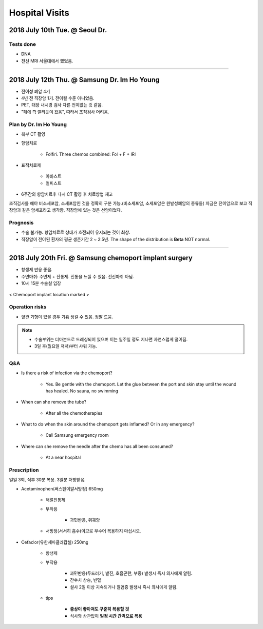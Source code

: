 ===============
Hospital Visits
===============

2018 July 10th Tue. @ Seoul Dr.
===============================

Tests done
##########
- DNA
- 전신 MRI 서울대에서 했었음.

-----

2018 July 12th Thu. @ Samsung Dr. Im Ho Young
=============================================
- 전이성 폐암 4기
- 4년 전 직장암 1기. 전이될 수준 아니었음.
- PET, 대장 내시경 검사 다른 전이없는 것 같음.
- "폐에 쫙 깔리듯이 왔음", 따라서 조직검사 어려움.

Plan by Dr. Im Ho Young
#######################

- 복부 CT 촬영
- 항암치료

    - Folfiri. Three chemos combined: Fol + F + IRI 

- 표적치료제

    - 아바스트
    - 얼피스트

- 6주간의 항암치료후 다시 CT 촬영 후 치료방법 재고

조직검사를 해야 비소세포암, 소세포암인 것을 정확히 구분 가능.(비소세포암, 소세포암은 원발성폐암의 종류들) 지금은 전이암으로 보고 직장암과 같은 암세포라고 생각함. 직장암에 있는 것은 선암이었다.

Prognosis
#########
- 수술 불가능. 항암치료로 상태가 호전되어 유지되는 것이 최상. 
- 직장암이 전이된 환자의 평균 생존기간 2 ~ 2.5년. The shape of the distribution is **Beta** NOT normal.

----

2018 July 20th Fri. @ Samsung chemoport implant surgery
=======================================================

- 항생제 반응 좋음. 
- 수면마취: 수면제 + 진통제. 진통을 느낄 수 있음. 전신마취 아님.
- 10시 15분 수술실 입장

.. figure:: /images/hospital_visits/chemoport_location_mark.jpg
    :scale: 10%
    :align: center
    :alt: alternate text
    :figclass: align-center

    < Chemoport implant location marked >


Operation risks
###############
- 혈관 기형이 있을 경우 기흉 생길 수 있음. 정말 드뭄. 

.. note::

    - 수술부위는 더마본드로 드레싱되어 있으며 이는 일주일 정도 지나면 자연스럽게 떨어짐.
    - 3일 후(월요일 저녁)부터 샤워 가능.

Q&A
###
- Is there a risk of infection via the chemoport?

    - Yes. Be gentle with the chemoport. Let the glue between the port and skin stay until the wound has healed. No sauna, no swimming

- When can she remove the tube?

    - After all the chemotherapies

- What to do when the skin around the chemoport gets inflamed? Or in any emergency?

    - Call Samsung emergency room

- Where can she remove the needle after the chemo has all been consumed?

    - At a near hospital


Prescription
############
일일 3회, 식후 30분 복용. 3일분 처방받음.

- Acetaminophen(써스펜이알서방정) 650mg

    - 해열진통제
    - 부작용

        - 과민반응, 위궤양

    - 서방정(서서히 흡수)이므로 부수어 복용하지 마십시오.

- Cefaclor(유한세파클러캅셀) 250mg

    - 항생제
    - 부작용

        - 과민반응(두드러기, 발진, 호흡곤란, 부종) 발생시 즉시 의사에게 알림.
        - 간수치 상승, 빈혈
        - 설사 2일 이상 지속되거나 질염증 발생시 즉시 의사에게 알림.

    - tips

        - **증상이 좋아져도 꾸준히 복용할 것**
        - 식사와 상관없이 **일정 시간 간격으로 복용**